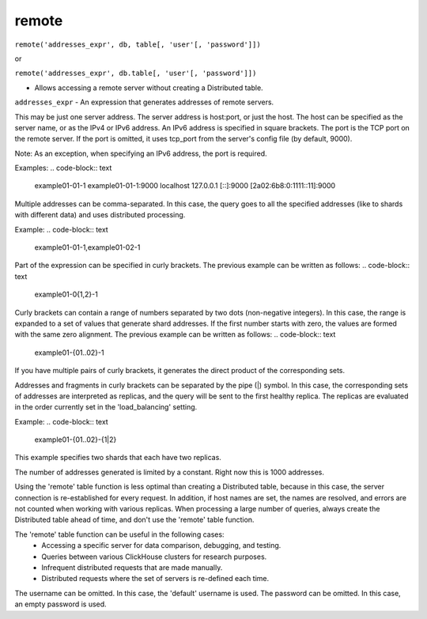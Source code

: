 remote
------

``remote('addresses_expr', db, table[, 'user'[, 'password']])``

or  

``remote('addresses_expr', db.table[, 'user'[, 'password']])``

- Allows accessing a remote server without creating a Distributed table.

``addresses_expr`` - An expression that generates addresses of remote servers.

This may be just one server address. The server address is host:port, or just the host. The host can be specified as the server name, or as the IPv4 or IPv6 address. An IPv6 address is specified in square brackets. The port is the TCP port on the remote server. If the port is omitted, it uses tcp_port from the server's config file (by default, 9000).

Note: As an exception, when specifying an IPv6 address, the port is required.

Examples:
.. code-block:: text

  example01-01-1
  example01-01-1:9000
  localhost
  127.0.0.1
  [::]:9000
  [2a02:6b8:0:1111::11]:9000

Multiple addresses can be comma-separated. In this case, the query goes to all the specified addresses (like to shards with different data) and uses distributed processing.

Example:
.. code-block:: text

  example01-01-1,example01-02-1

Part of the expression can be specified in curly brackets. The previous example can be written as follows:
.. code-block:: text

  example01-0{1,2}-1

Curly brackets can contain a range of numbers separated by two dots (non-negative integers). In this case, the range is expanded to a set of values that generate shard addresses. If the first number starts with zero, the values are formed with the same zero alignment.
The previous example can be written as follows:
.. code-block:: text

  example01-{01..02}-1

If you have multiple pairs of curly brackets, it generates the direct product of the corresponding sets.

Addresses and fragments in curly brackets can be separated by the pipe (|) symbol. In this case, the corresponding sets of addresses are interpreted as replicas, and the query will be sent to the first healthy replica. The replicas are evaluated in the order currently set in the 'load_balancing' setting.

Example:
.. code-block:: text

  example01-{01..02}-{1|2}

This example specifies two shards that each have two replicas.

The number of addresses generated is limited by a constant. Right now this is 1000 addresses.

Using the 'remote' table function is less optimal than creating a Distributed table, because in this case, the server connection is re-established for every request. In addition, if host names are set, the names are resolved, and errors are not counted when working with various replicas. When processing a large number of queries, always create the Distributed table ahead of time, and don't use the 'remote' table function.

The 'remote' table function can be useful in the following cases:
 * Accessing a specific server for data comparison, debugging, and testing.
 * Queries between various ClickHouse clusters for research purposes.
 * Infrequent distributed requests that are made manually.
 * Distributed requests where the set of servers is re-defined each time.

The username can be omitted. In this case, the 'default' username is used.
The password can be omitted. In this case, an empty password is used.
